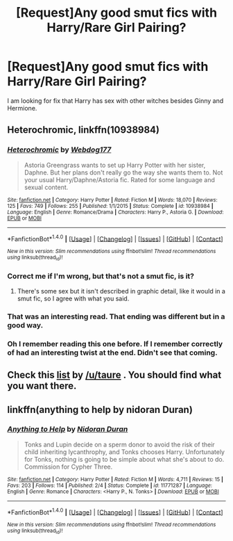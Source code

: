 #+TITLE: [Request]Any good smut fics with Harry/Rare Girl Pairing?

* [Request]Any good smut fics with Harry/Rare Girl Pairing?
:PROPERTIES:
:Score: 3
:DateUnix: 1470671227.0
:DateShort: 2016-Aug-08
:FlairText: Request
:END:
I am looking for fix that Harry has sex with other witches besides Ginny and Hermione.


** *Heterochromic*, linkffn(10938984)
:PROPERTIES:
:Author: InquisitorCOC
:Score: 4
:DateUnix: 1470678847.0
:DateShort: 2016-Aug-08
:END:

*** [[http://www.fanfiction.net/s/10938984/1/][*/Heterochromic/*]] by [[https://www.fanfiction.net/u/921200/Webdog177][/Webdog177/]]

#+begin_quote
  Astoria Greengrass wants to set up Harry Potter with her sister, Daphne. But her plans don't really go the way she wants them to. Not your usual Harry/Daphne/Astoria fic. Rated for some language and sexual content.
#+end_quote

^{/Site/: [[http://www.fanfiction.net/][fanfiction.net]] *|* /Category/: Harry Potter *|* /Rated/: Fiction M *|* /Words/: 18,070 *|* /Reviews/: 125 *|* /Favs/: 749 *|* /Follows/: 255 *|* /Published/: 1/1/2015 *|* /Status/: Complete *|* /id/: 10938984 *|* /Language/: English *|* /Genre/: Romance/Drama *|* /Characters/: Harry P., Astoria G. *|* /Download/: [[http://www.ff2ebook.com/old/ffn-bot/index.php?id=10938984&source=ff&filetype=epub][EPUB]] or [[http://www.ff2ebook.com/old/ffn-bot/index.php?id=10938984&source=ff&filetype=mobi][MOBI]]}

--------------

*FanfictionBot*^{1.4.0} *|* [[[https://github.com/tusing/reddit-ffn-bot/wiki/Usage][Usage]]] | [[[https://github.com/tusing/reddit-ffn-bot/wiki/Changelog][Changelog]]] | [[[https://github.com/tusing/reddit-ffn-bot/issues/][Issues]]] | [[[https://github.com/tusing/reddit-ffn-bot/][GitHub]]] | [[[https://www.reddit.com/message/compose?to=tusing][Contact]]]

^{/New in this version: Slim recommendations using/ ffnbot!slim! /Thread recommendations using/ linksub(thread_id)!}
:PROPERTIES:
:Author: FanfictionBot
:Score: 3
:DateUnix: 1470678876.0
:DateShort: 2016-Aug-08
:END:


*** Correct me if I'm wrong, but that's not a smut fic, is it?
:PROPERTIES:
:Author: onlytoask
:Score: 3
:DateUnix: 1470682384.0
:DateShort: 2016-Aug-08
:END:

**** There's some sex but it isn't described in graphic detail, like it would in a smut fic, so I agree with what you said.
:PROPERTIES:
:Author: dysphere
:Score: 2
:DateUnix: 1470682708.0
:DateShort: 2016-Aug-08
:END:


*** That was an interesting read. That ending was different but in a good way.
:PROPERTIES:
:Author: Freshenstein
:Score: 1
:DateUnix: 1470681972.0
:DateShort: 2016-Aug-08
:END:


*** Oh I remember reading this one before. If I remember correctly of had an interesting twist at the end. Didn't see that coming.
:PROPERTIES:
:Author: Emerald-Guardian
:Score: 1
:DateUnix: 1470685578.0
:DateShort: 2016-Aug-09
:END:


** Check this [[https://docs.google.com/document/d/1-w-bt80EWqTHL8VdrANYU1QStEVBh87ahPiIqLHC41c/edit][list]] by [[/u/taure]] . You should find what you want there.
:PROPERTIES:
:Author: Kaeling
:Score: 4
:DateUnix: 1470691516.0
:DateShort: 2016-Aug-09
:END:


** linkffn(anything to help by nidoran Duran)
:PROPERTIES:
:Author: TurtlePig
:Score: 1
:DateUnix: 1470671617.0
:DateShort: 2016-Aug-08
:END:

*** [[http://www.fanfiction.net/s/11771287/1/][*/Anything to Help/*]] by [[https://www.fanfiction.net/u/4028237/Nidoran-Duran][/Nidoran Duran/]]

#+begin_quote
  Tonks and Lupin decide on a sperm donor to avoid the risk of their child inheriting lycanthrophy, and Tonks chooses Harry. Unfortunately for Tonks, nothing is going to be simple about what she's about to do. Commission for Cypher Three.
#+end_quote

^{/Site/: [[http://www.fanfiction.net/][fanfiction.net]] *|* /Category/: Harry Potter *|* /Rated/: Fiction M *|* /Words/: 4,711 *|* /Reviews/: 15 *|* /Favs/: 203 *|* /Follows/: 114 *|* /Published/: 2/4 *|* /Status/: Complete *|* /id/: 11771287 *|* /Language/: English *|* /Genre/: Romance *|* /Characters/: <Harry P., N. Tonks> *|* /Download/: [[http://www.ff2ebook.com/old/ffn-bot/index.php?id=11771287&source=ff&filetype=epub][EPUB]] or [[http://www.ff2ebook.com/old/ffn-bot/index.php?id=11771287&source=ff&filetype=mobi][MOBI]]}

--------------

*FanfictionBot*^{1.4.0} *|* [[[https://github.com/tusing/reddit-ffn-bot/wiki/Usage][Usage]]] | [[[https://github.com/tusing/reddit-ffn-bot/wiki/Changelog][Changelog]]] | [[[https://github.com/tusing/reddit-ffn-bot/issues/][Issues]]] | [[[https://github.com/tusing/reddit-ffn-bot/][GitHub]]] | [[[https://www.reddit.com/message/compose?to=tusing][Contact]]]

^{/New in this version: Slim recommendations using/ ffnbot!slim! /Thread recommendations using/ linksub(thread_id)!}
:PROPERTIES:
:Author: FanfictionBot
:Score: 2
:DateUnix: 1470671640.0
:DateShort: 2016-Aug-08
:END:
